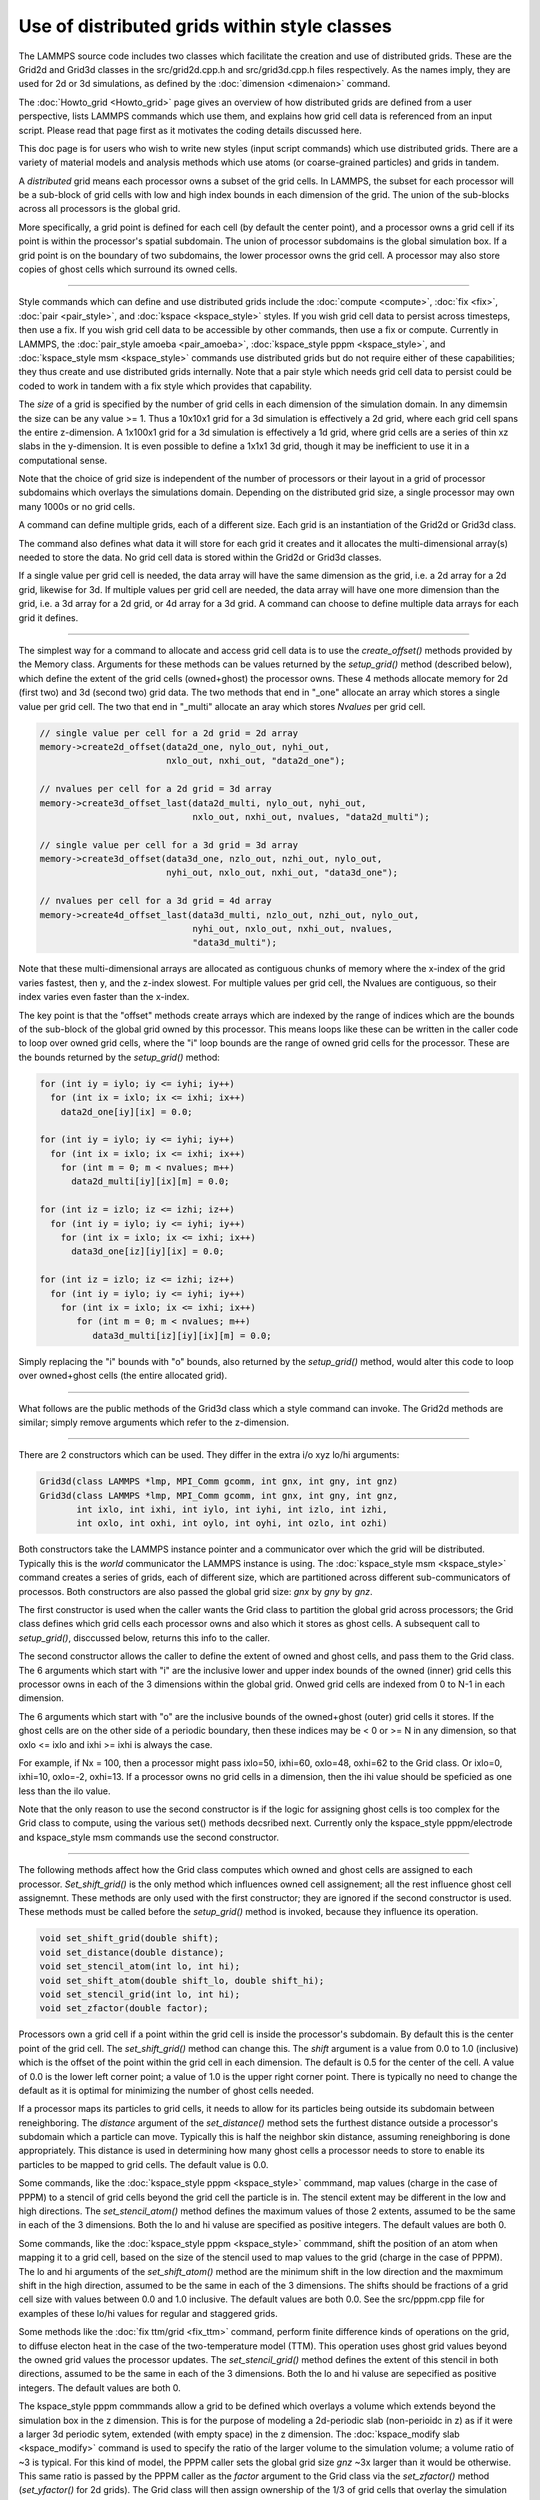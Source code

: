 Use of distributed grids within style classes
---------------------------------------------

The LAMMPS source code includes two classes which facilitate the
creation and use of distributed grids.  These are the Grid2d and
Grid3d classes in the src/grid2d.cpp.h and src/grid3d.cpp.h files
respectively.  As the names imply, they are used for 2d or 3d
simulations, as defined by the :doc:`dimension <dimenaion>` command.

The :doc:`Howto_grid <Howto_grid>` page gives an overview of how
distributed grids are defined from a user perspective, lists LAMMPS
commands which use them, and explains how grid cell data is referenced
from an input script.  Please read that page first as it motivates the
coding details discussed here.

This doc page is for users who wish to write new styles (input script
commands) which use distributed grids.  There are a variety of
material models and analysis methods which use atoms (or
coarse-grained particles) and grids in tandem.

A *distributed* grid means each processor owns a subset of the grid
cells.  In LAMMPS, the subset for each processor will be a sub-block
of grid cells with low and high index bounds in each dimension of the
grid.  The union of the sub-blocks across all processors is the global
grid.

More specifically, a grid point is defined for each cell (by default
the center point), and a processor owns a grid cell if its point is
within the processor's spatial subdomain.  The union of processor
subdomains is the global simulation box.  If a grid point is on the
boundary of two subdomains, the lower processor owns the grid cell.  A
processor may also store copies of ghost cells which surround its
owned cells.

----------

Style commands which can define and use distributed grids include the
:doc:`compute <compute>`, :doc:`fix <fix>`, :doc:`pair <pair_style>`,
and :doc:`kspace <kspace_style>` styles.  If you wish grid cell data
to persist across timesteps, then use a fix.  If you wish grid cell
data to be accessible by other commands, then use a fix or compute.
Currently in LAMMPS, the :doc:`pair_style amoeba <pair_amoeba>`,
:doc:`kspace_style pppm <kspace_style>`, and :doc:`kspace_style msm
<kspace_style>` commands use distributed grids but do not require
either of these capabilities; they thus create and use distributed
grids internally.  Note that a pair style which needs grid cell data
to persist could be coded to work in tandem with a fix style which
provides that capability.

The *size* of a grid is specified by the number of grid cells in each
dimension of the simulation domain.  In any dimemsin the size can be
any value >= 1.  Thus a 10x10x1 grid for a 3d simulation is
effectively a 2d grid, where each grid cell spans the entire
z-dimension.  A 1x100x1 grid for a 3d simulation is effectively a 1d
grid, where grid cells are a series of thin xz slabs in the
y-dimension.  It is even possible to define a 1x1x1 3d grid, though it
may be inefficient to use it in a computational sense.

Note that the choice of grid size is independent of the number of
processors or their layout in a grid of processor subdomains which
overlays the simulations domain.  Depending on the distributed grid
size, a single processor may own many 1000s or no grid cells.

A command can define multiple grids, each of a different size.  Each
grid is an instantiation of the Grid2d or Grid3d class.

The command also defines what data it will store for each grid it
creates and it allocates the multi-dimensional array(s) needed to
store the data.  No grid cell data is stored within the Grid2d or
Grid3d classes.

If a single value per grid cell is needed, the data array will have
the same dimension as the grid, i.e. a 2d array for a 2d grid,
likewise for 3d.  If multiple values per grid cell are needed, the
data array will have one more dimension than the grid, i.e. a 3d array
for a 2d grid, or 4d array for a 3d grid.  A command can choose to
define multiple data arrays for each grid it defines.

----------

The simplest way for a command to allocate and access grid cell data
is to use the *create_offset()* methods provided by the Memory class.
Arguments for these methods can be values returned by the
*setup_grid()* method (described below), which define the extent of
the grid cells (owned+ghost) the processor owns.  These 4 methods
allocate memory for 2d (first two) and 3d (second two) grid data.  The
two methods that end in "_one" allocate an array which stores a single
value per grid cell.  The two that end in "_multi" allocate an aray
which stores *Nvalues* per grid cell.

.. code-block:: c

   // single value per cell for a 2d grid = 2d array
   memory->create2d_offset(data2d_one, nylo_out, nyhi_out,
                           nxlo_out, nxhi_out, "data2d_one");

   // nvalues per cell for a 2d grid = 3d array
   memory->create3d_offset_last(data2d_multi, nylo_out, nyhi_out,
                                nxlo_out, nxhi_out, nvalues, "data2d_multi");

   // single value per cell for a 3d grid = 3d array
   memory->create3d_offset(data3d_one, nzlo_out, nzhi_out, nylo_out,
                           nyhi_out, nxlo_out, nxhi_out, "data3d_one");

   // nvalues per cell for a 3d grid = 4d array
   memory->create4d_offset_last(data3d_multi, nzlo_out, nzhi_out, nylo_out,
                                nyhi_out, nxlo_out, nxhi_out, nvalues,
                                "data3d_multi");

Note that these multi-dimensional arrays are allocated as contiguous
chunks of memory where the x-index of the grid varies fastest, then y,
and the z-index slowest.  For multiple values per grid cell, the
Nvalues are contiguous, so their index varies even faster than the
x-index.

The key point is that the "offset" methods create arrays which are
indexed by the range of indices which are the bounds of the sub-block
of the global grid owned by this processor.  This means loops like
these can be written in the caller code to loop over owned grid cells,
where the "i" loop bounds are the range of owned grid cells for the
processor.  These are the bounds returned by the *setup_grid()*
method:

.. code-block:: c

    for (int iy = iylo; iy <= iyhi; iy++)
      for (int ix = ixlo; ix <= ixhi; ix++)
        data2d_one[iy][ix] = 0.0;

    for (int iy = iylo; iy <= iyhi; iy++)
      for (int ix = ixlo; ix <= ixhi; ix++)
        for (int m = 0; m < nvalues; m++)
          data2d_multi[iy][ix][m] = 0.0;

    for (int iz = izlo; iz <= izhi; iz++)
      for (int iy = iylo; iy <= iyhi; iy++)
        for (int ix = ixlo; ix <= ixhi; ix++)
          data3d_one[iz][iy][ix] = 0.0;

    for (int iz = izlo; iz <= izhi; iz++)
      for (int iy = iylo; iy <= iyhi; iy++)
        for (int ix = ixlo; ix <= ixhi; ix++)
           for (int m = 0; m < nvalues; m++)
              data3d_multi[iz][iy][ix][m] = 0.0;

Simply replacing the "i" bounds with "o" bounds, also returned by the
*setup_grid()* method, would alter this code to loop over owned+ghost
cells (the entire allocated grid).

----------

What follows are the public methods of the Grid3d class which a style
command can invoke.  The Grid2d methods are similar; simply remove
arguments which refer to the z-dimension.

----------

There are 2 constructors which can be used.  They differ in the extra
i/o xyz lo/hi arguments:

.. code-block:: c

   Grid3d(class LAMMPS *lmp, MPI_Comm gcomm, int gnx, int gny, int gnz)
   Grid3d(class LAMMPS *lmp, MPI_Comm gcomm, int gnx, int gny, int gnz,
          int ixlo, int ixhi, int iylo, int iyhi, int izlo, int izhi,
          int oxlo, int oxhi, int oylo, int oyhi, int ozlo, int ozhi)

Both constructors take the LAMMPS instance pointer and a communicator
over which the grid will be distributed.  Typically this is the
*world* communicator the LAMMPS instance is using.  The
:doc:`kspace_style msm <kspace_style>` command creates a series of
grids, each of different size, which are partitioned across different
sub-communicators of processos.  Both constructors are also passed the
global grid size: *gnx* by *gny* by *gnz*.

The first constructor is used when the caller wants the Grid class to
partition the global grid across processors; the Grid class defines
which grid cells each processor owns and also which it stores as ghost
cells.  A subsequent call to *setup_grid()*, disccussed below, returns
this info to the caller.

The second constructor allows the caller to define the extent of owned
and ghost cells, and pass them to the Grid class.  The 6 arguments
which start with "i" are the inclusive lower and upper index bounds of
the owned (inner) grid cells this processor owns in each of the 3
dimensions within the global grid.  Onwed grid cells are indexed from
0 to N-1 in each dimension.

The 6 arguments which start with "o" are the inclusive bounds of the
owned+ghost (outer) grid cells it stores.  If the ghost cells are on
the other side of a periodic boundary, then these indices may be < 0
or >= N in any dimension, so that oxlo <= ixlo and ixhi >= ixhi is
always the case.

For example, if Nx = 100, then a processor might pass ixlo=50,
ixhi=60, oxlo=48, oxhi=62 to the Grid class.  Or ixlo=0, ixhi=10,
oxlo=-2, oxhi=13.  If a processor owns no grid cells in a dimension,
then the ihi value should be speficied as one less than the ilo value.

Note that the only reason to use the second constructor is if the
logic for assigning ghost cells is too complex for the Grid class to
compute, using the various set() methods decsribed next.  Currently
only the kspace_style pppm/electrode and kspace_style msm commands use
the second constructor.

----------

The following methods affect how the Grid class computes which owned
and ghost cells are assigned to each processor.  *Set_shift_grid()* is
the only method which influences owned cell assignement; all the rest
influence ghost cell assignemnt.  These methods are only used with the
first constructor; they are ignored if the second constructor is used.
These methods must be called before the *setup_grid()* method is
invoked, because they influence its operation.

.. code-block:: c

   void set_shift_grid(double shift);
   void set_distance(double distance);
   void set_stencil_atom(int lo, int hi);
   void set_shift_atom(double shift_lo, double shift_hi);
   void set_stencil_grid(int lo, int hi);
   void set_zfactor(double factor);

Processors own a grid cell if a point within the grid cell is inside
the processor's subdomain.  By default this is the center point of the
grid cell.  The *set_shift_grid()* method can change this.  The *shift*
argument is a value from 0.0 to 1.0 (inclusive) which is the offset of
the point within the grid cell in each dimension.  The default is 0.5
for the center of the cell.  A value of 0.0 is the lower left corner
point; a value of 1.0 is the upper right corner point.  There is
typically no need to change the default as it is optimal for
minimizing the number of ghost cells needed.

If a processor maps its particles to grid cells, it needs to allow for
its particles being outside its subdomain between reneighboring.  The
*distance* argument of the *set_distance()* method sets the furthest
distance outside a processor's subdomain which a particle can move.
Typically this is half the neighbor skin distance, assuming
reneighboring is done appropriately.  This distance is used in
determining how many ghost cells a processor needs to store to enable
its particles to be mapped to grid cells.  The default value is 0.0.

Some commands, like the :doc:`kspace_style pppm <kspace_style>`
commmand, map values (charge in the case of PPPM) to a stencil of grid
cells beyond the grid cell the particle is in.  The stencil extent may
be different in the low and high directions.  The *set_stencil_atom()*
method defines the maximum values of those 2 extents, assumed to be
the same in each of the 3 dimensions.  Both the lo and hi valuse are
specified as positive integers.  The default values are both 0.

Some commands, like the :doc:`kspace_style pppm <kspace_style>`
commmand, shift the position of an atom when mapping it to a grid
cell, based on the size of the stencil used to map values to the grid
(charge in the case of PPPM).  The lo and hi arguments of the
*set_shift_atom()* method are the minimum shift in the low direction
and the maxmimum shift in the high direction, assumed to be the same
in each of the 3 dimensions.  The shifts should be fractions of a grid
cell size with values between 0.0 and 1.0 inclusive.  The default
values are both 0.0.  See the src/pppm.cpp file for examples of these
lo/hi values for regular and staggered grids.

Some methods like the :doc:`fix ttm/grid <fix_ttm>` command, perform
finite difference kinds of operations on the grid, to diffuse electon
heat in the case of the two-temperature model (TTM).  This operation
uses ghost grid values beyond the owned grid values the processor
updates.  The *set_stencil_grid()* method defines the extent of this
stencil in both directions, assumed to be the same in each of the 3
dimensions.  Both the lo and hi valuse are sepecified as positive
integers.  The default values are both 0.

The kspace_style pppm commmands allow a grid to be defined which
overlays a volume which extends beyond the simulation box in the z
dimension.  This is for the purpose of modeling a 2d-periodic slab
(non-perioidc in z) as if it were a larger 3d periodic sytem, extended
(with empty space) in the z dimension.  The :doc:`kspace_modify slab
<kspace_modify>` command is used to specify the ratio of the larger
volume to the simulation volume; a volume ratio of ~3 is typical.  For
this kind of model, the PPPM caller sets the global grid size *gnz*
~3x larger than it would be otherwise.  This same ratio is passed by
the PPPM caller as the *factor* argument to the Grid class via the
*set_zfactor()* method (*set_yfactor()* for 2d grids).  The Grid class
will then assign ownership of the 1/3 of grid cells that overlay the
simulation box to the processors which also overlay the simulation
box.  The remaining 2/3 of the grid cells are assigned to processors
whose subdomains are adjacent to the upper z boundary of the
simulation box.

----------

The *setup_grid()* method is called after the first constructor
(above) to partition the grid across processors, which determines
which grid cells each processor owns.  It also calculates how many
ghost grid cells in each dimension and each direction each processor
needs to store. 

Note that this method is NOT called if the second constructor above is
used.  In that case, the caller assigns owned and ghost cells to each
processor.

Also note that this method must be invoked after any *set_*()* methods have
been used, since they can influence the assignment of owned and ghost
cells.

.. code-block:: c

   void setup_grid(int &ixlo, int &ixhi, int &iylo, int &iyhi, int &izlo, int &izhi,
                   int &oxlo, int &oxhi, int &oylo, int &oyhi, int &ozlo, int &ozhi)

The 6 return arguments which start with "i" are the inclusive lower
and upper index bounds of the owned (inner) grid cells this processor
owns in each of the 3 dimensions within the global grid.  Onwed grid
cells are indexed from 0 to N-1 in each dimension.

The 6 return arguments which start with "o" are the inclusive bounds of
the owned+ghost cells it owns.  If the ghost cells are on the other
side of a periodic boundary, then these indices may be < 0 or >= N in
any dimension, so that oxlo <= ixlo and ixhi >= ixhi is always the
case.

----------

The following 2 methods can be used to override settings made by the
constructors above.  If used, they must be called called before the
*setup_comm()* method is invoked, since it uses the settings that
these methods override.  In LAMMPS these methods are called by by the
:doc:`kspace_style msm <kspace_style>` command for the grids it
instantiates using the 2nd constructor above.

.. code-block:: c

   void set_proc_neighs(int pxlo, int pxhi, int pylo, int pyhi, int pzlo, int pzhi)
   void set_caller_grid(int fxlo, int fxhi, int fylo, int fyhi, int fzlo, int fzhi)

The *set_proc_neighs()* method sets the processor IDs of the 6
neighboring processors for each processor.  Normally these would match
the proccessor grid neighbors which LAMMPS creates to overlay the
simulation box (the default).  However, MSM excludes non-participating
processors from coarse grid communication when less processors are
used.  This method allows MSM to override the default values.

The *set_caller_grid()* method species the size of the data arrays the
caller allocates.  Normally these would match the extent of the ghost
grid cells (the default).  However the MSM caller allocates a larger
data array (more ghost cells) for its finest-level grid, for use in
other operations besides owned/ghost cell communication.  This method
allows MSM to override the default values.


----------

The following methods allow the caller to query the settings for a
specific grid, whether it created the grid or another command created
it.

.. code-block:: c

   void get_size(int &nxgrid, int &nygrid, int &nzgrid);
   void get_bounds_owned(int &xlo, int &xhi, int &ylo, int &yhi, int &zlo, int &zhi)
   void get_bounds_ghost(int &xlo, int &xhi, int &ylo, int &yhi, int &zlo, int &zhi)

The *get_size()* method returns the size of the global grid in each dimension.

The *get_bounds_owned()* method return the inclusive index bounds of
the grid cells this processor owns.  The values range from 0 to N-1 in
each dimension.  These values are the same as the "i" values returned
by *setup_grid()*.

The *get_bounds_ghost()* method return the inclusive index bounds of
the owned+ghost grid cells this processor stores.  The onwed cell
indices range from 0 to N-1, so these indices may be less than 0 or
greater than or equal to N in each dimension.  These values are the
same as the "o" values returned by *setup_grid()*.

----------

If needed by the command, the following methods setup and perform
communication of grid data to/from neighboring processors.  The
*forward_comm()* method sends owned grid cell data to the
corresponding ghost grid cells on other processors.  The
*reverse_comm()* method sends ghost grid cell data to the
corresponding owned grid cells on another processor.  The caller can
choose to sum ghost grid cell data to the owned grid cell or simply
copy it.

.. code-block:: c

   void setup_comm(int &nbuf1, int &nbuf2)
   void forward_comm(int caller, void *ptr, int which, int nper, int nbyte,
                     void *buf1, void *buf2, MPI_Datatype datatype);
   void reverse_comm(int caller, void *ptr, int which, int nper, int nbyte,
                     void *buf1, void *buf2, MPI_Datatype datatype)
   int ghost_adjacent();

The *setup_comm()* method must be called one time before performing
*forward* or *reverse* communication (multiple times if needed).  It
returns two integers, which should be used to allocate two buffers.
The *nbuf1* and *nbuf2* values are the number of grid cells whose data
will be stored in two buffers by the Grid class when *forward* or
*reverse* communication is performed.  The caller should thus allocate
them to a size large enough to hold all the data used in any single
forward or reverse communication operation it performs.  Note that the
caller may allocate and communicate multiple data arrays for a grid it
instantiates.  This size includes the bytes needed for the data type
of the grid data it stores, e.g. double precision values.

The *forward_comm()* and *reverse_comm()* methods send grid cell data
from owned to ghost cells, or ghost to owned cells, respectively, as
described above.  The *caller* argument should be one of these values
-- Grid3d::COMPUTE, Grid3d::FIX, Grid3d::KSPACE, Grid3d::PAIR --
depending on the style of the caller class.  The *ptr* argument is the
"this" pointer to the caller class.  These 2 arguments are used to
call back to pack()/unpack() functions in the caller class, as
explained below.

The *which* argument is a flag the caller can set which is passed to
the caller's pack()/unpack() methods.  This allows a single callback
method to pack/unpack data for several different flavors of
forward/reverse communication, e.g. operating on different grids or
grid data.

The *nper* argument is the number of values per grid cell to be
communicated.  The *nbyte* argument is the number of bytes per value,
e.g. 8 for double-precision values.  The *buf1* and *buf2* arguments
are the two allocated buffers described above.  So long as they are
allocated for the maximum size communication, they can be re-used for
any *forward_comm()/reverse_comm()* call.  The *datatype* argument is
the MPI_Datatype setting, which should match the buffer allocation and
the *nbyte* argument.  E.g. MPI_DOUBLE for buffers storing double
precision values.

To use the *forward_grid()* method, the caller must provide two
callback functions; likewise for use of the *reverse_grid()* methods.
These are the 4 functions, their arguments are all the same.

.. code-block:: c

   void pack_forward_grid(int which, void *vbuf, int nlist, int *list);
   void unpack_forward_grid(int which, void *vbuf, int nlist, int *list);
   void pack_reverse_grid(int which, void *vbuf, int nlist, int *list);
   void unpack_reverse_grid(int which, void *vbuf, int nlist, int *list);

The *which* argument is set to the *which* value of the
*forward_comm()* or *reverse_comm()* calls.  It allows the pack/unpack
function to select what data values to pack/unpack.  *Vbuf* is the
buffer to pack/unpack the data to/from.  It is a void pointer so that
the caller can cast it to whatever data type it chooses, e.g. double
precision values.  *Nlist* is the number of grid cells to pack/unpack
and *list* is a vector (nlist in length) of offsets to where the data
for each grid cell resides in the caller's data arrays, which is best
illustrated with an example from the src/EXTRA-FIX/fix_ttm_grid.cpp
class which stores the scalar electron temperature for 3d system in a
3d grid (one value per grid cell):

.. code-block:: c

   void FixTTMGrid::pack_forward_grid(int /*which*/, void *vbuf, int nlist, int *list)
   {
     auto buf = (double *) vbuf;
     double *src = &T_electron[nzlo_out][nylo_out][nxlo_out];
     for (int i = 0; i < nlist; i++) buf[i] = src[list[i]];
   }

In this case, the *which* argument is not used, *vbuf* points to a
buffer of doubles, and the electron temperature is stored by the
FixTTMGrid class in a 3d array of owned+ghost cells called T_electron.
That array is allocated by the *memory->create_3d_offset()* method
descibed above so that the first grid cell it stores is indexed as
T_electron[nzlo_out][nylo_out][nxlo_out].  The *nlist* values in
*list* are integer offsets from that first grid cell.  Setting *src*
to the address of the first cell allows those offsets to be used to
access the temperatures to pack into the buffer.

Here is a similar portion of code from the src/fix_ave_grid.cpp class
which can store two kinds of data, a scalar count of atoms in a grid
cell, and one or more grid-cell-averaged atom properties.  The code
from its *unpack_reverse_grid()* function for 2d grids and multiple
per-atom properties per grid cell (*nvalues*) is shown here:

.. code-block:: c

   void FixAveGrid::unpack_reverse_grid(int /*which*/, void *vbuf, int nlist, int *list)
   {
     auto buf = (double *) vbuf;
     double *count,*data,*values;
     count = &count2d[nylo_out][nxlo_out];
     data = &array2d[nylo_out][nxlo_out][0];
     m = 0;
     for (i = 0; i < nlist; i++) {
       count[list[i]] += buf[m++];
       values = &data[nvalues*list[i]];
       for (j = 0; j < nvalues; j++)
        values[j] += buf[m++];
     }
   }

Both the count and the multiple values per grid cell are communicated
in *vbuf*.  Note that *data* is now a pointer to the first value in
the first grid cell.  And *values* points to where the first value in
*data* is for an offset of grid cells, calculated by multiplying
*nvalues* by *list[i]*.  Finally, because this is reverse
communication, the communicated buffer values are summed to the caller
values.

The *ghost_adjacent()* method returns a 1 if every processor can
perform the necessary owned/ghost communication with only its nearest
neighbor processors (4 in 2d, 6 in 3d).  It returns a 0 if any
processor's ghost cells extend further than nearest neighbor
processors.  

This can be checked by callers who have the option to change the
global grid size to insure more efficient nearest-neighbor-only
communication if they wish.  In this case, they instantiate a grid of
a given size (resolution), then invoke *setup_comm()* followed by
*ghost_adjacent()*.  If the ghost cells are not adjacent, they destroy
the grid instance and start over with a higher-resolution grid.
Several of the :doc:`kspace_style pppm <kspace_style>` command
variants have this option.

----------

The following methods are used when a load-balancing operation,
triggered by the :doc:`balance <balance>` or :doc:`fix balance
<fix_balance>` commands, changes the partitioning of the simulation
domain into processor subdomains.

In order to work with load-balancing, any style command (compute, fix,
pair, or kspace style) which allocates a grid and stores per-grid data
should define a *reset_grid()* method; it takes no arguments.  It will
be called by the two balance commands after they have reset processor
subdomains and migrated atoms (particles) to new owning processors.
The *reset_grid()* method will typically perform some or all of the
following operations.  See the src/fix_ave_grid.cpp and
src/EXTRA_FIX/fix_ttm_grid.cpp files for examples of *reset_grid()*
methods, as well as the *pack_remap_grid()* and *unpack_remap_grid()*
functions.

First, the *reset_grid()* method can instantiate new grid(s) of the
same global size, then call *setup_grid()* to partition them via the
new processor subdomains.  At this point, it can invoke the
*identical()* method which compares the owned and ghost grid cell
index bounds between two grids, the old grid passed as a pointer
argument, and the new grid whose *identical()* method is being called.
It returns 1 if the indices match on all processors, otherwise 0.  If
they all match, then the new grids can be deleted; the command can
continue to use the old grids.

If not, then the command should allocate new grid data array(s) which
depend on the new partitioning.  If the command does not need to
persist its grid data from the old partitioning to the new one, then
the command can simply delete the old data array(s) and grid
instance(s).  It can then return.

If the grid data does need to perist, then the data for each grid
needs to be "remapped" from the old grld partitioning to the new grid
partitioning.  The *setup_remap()* and *remap()* methods are used
for that purpose.

.. code-block:: c

   int identical(Grid3d *old);
   void setup_remap(Grid3d *old, int &nremap_buf1, int &nremap_buf2)
   void remap(int caller, void *ptr, int which, int nper, int nbyte,
              void *buf1, void *buf2, MPI_Datatype datatype)

The arguments to these methods are identical to those for
the *setup_comm()* and *forward_comm()* or *reverse_comm()* methods.
However the returned *nremap_buf1* and *nremap2_buf* values will be
different than the *nbuf1* and *nbuf2* values.  They should be used to
allocate two different remap buffers, separate from the owned/ghost
communication buffers.

To use the *remap()* method, the caller must provide two
callback functions:

.. code-block:: c

   void pack_remap_grid(int which, void *vbuf, int nlist, int *list);
   void unpack_remap_grid(int which, void *vbuf, int list, int *list);

Their arguments are identical to those for the *pack_forward_grid()*
and *unpack_forward_grid()* callback functions (or the reverse
variants) discussed above.  Normally, both these methods pack/unpack
all the data arrays for a given grid.  The *which* argument of the
*remap()* method sets the *which* value for the pack/unpack functions.
If the command instantiates multiple grids (of different sizes), it
can be used within the pack/unpack methods to select which grid's data
is being remapped.

Note that the *pack_remap_grid()* function must copy values from the
OLD grid data arrays into the *vbuf* buffer. The *unpack_remap_grid()*
function must copy values from the *vbuf* buffer into the NEW grid
data arrays.

After the remap operation for grid cell data has been performed, the
*reset_grid()* method can deallocate the two remap buffers it created,
and can then exit.

----------

There are two I/O methods in the Grid classes which can be used to
read and write grid cell data to files.  The caller can decide on the
precise format of each file, e.g. whether header lines are prepended
or comment lines are allowed.  Fundmamentally, the file should contain
one line per grid cell for the entire global grid.  Each line should
contain identifying info as to which grid cell it is, e.g. a unique
grid cell ID or the ix,iy,iz indices of the cell within a 3d grid.
The line should also contain one or more data values which are stored
within the grid data arrays created by the command

For grid cell IDs, the LAMMPS convention is that the IDs run from 1 to
N, where N = Nx * Ny for 2d grids and N = Nx * Ny * Nz for 3d grids.
The x-index of the grid cell varies fastest, then y, and the z-index
varies slowest.  So for a 10x10x10 grid the cell IDs from 901-1000
would be in the top xy layer of the z dimension.

The *read_file()* method does something simple.  It reads a chunk of
consecutive lines from the file and passes them back to the caller to
process.  The caller provides a *unpack_read_grid()* function for this
purpose.  The function checks the grid cell ID or indices and only
stores grid cell data for the grid cells it owns.

The *write_file()* method does something slightly more complex.  Each
processor packs the data for its owned grid cells into a buffer.  The
caller provides a *pack_write_grid()* function for this purpose.  The
*write_file()* method then loops over all processors and each sends
its buffer one at a time to processor 0, along with the 3d (or 2d)
index bounds of its grid cell data within the global grid.  Processor
0 calls back to the *unpack_write_grid()* function provided by the
caller with the buffer.  The function writes one line per grid cell to
the file.

See the src/EXTRA_FIX/fix_ttm_grid.cpp file for examples of now both
these methods are used to read/write electron temperature values
from/to a file, as well as for implementations of the the pack/unpack
functions described below.

.. code-block:: c

Here are the details of the two I/O methods and the 3 callback
functions.  See the src/fix_ave_grid.cpp file for examples of all of
them.

   void read_file(int caller, void *ptr, FILE *fp, int nchunk, int maxline)
   void write_file(int caller, void *ptr, int which,
                   int nper, int nbyte, MPI_Datatype datatype

The *caller* argument in both methods should be one of these values --
Grid3d::COMPUTE, Grid3d::FIX, Grid3d::KSPACE, Grid3d::PAIR --
depending on the style of the caller class.  The *ptr* argument in
both methods is the "this" pointer to the caller class.  These 2
arguments are used to call back to pack()/unpack() functions in the
caller class, as explained below.

For the *read_file()* method, the *fp* argument is a file pointer to
the file to be read from, opened on processor 0 by the caller.
*Nchunk* is the number of lines to read per chunk, and *maxline* is
the maximum number of characters per line.  The Grid class will
allocate a buffer for storing chunks of lines based on these values.

For the *write_file()* method, the *which* argument is a flag the
caller can set which is passed back to the caller's pack()/unpack()
methods.  If the command instantiates multiple grids (of different
sizes), this flag can be used within the pack/unpack methods to select
which grid's data is being written out (presumably to different
files).  the *nper* argument is the number of values per grid cell to
be written out.  The *nbyte* argument is the number of bytes per
value, e.g. 8 for double-precision values.  The *datatype* argument is
the MPI_Datatype setting, which should match the *nbyte* argument.
E.g. MPI_DOUBLE for double precision values.

To use the *read_grid()* method, the caller must provide one callback
function.  To use the *write_grid()* method, it provides two callback
functions:

.. code-block:: c

   int unpack_read_grid(int nlines, char *buffer)
   void pack_write_grid(int which, void *vbuf)
   void unpack_write_grid(int which, void *vbuf, int *bounds)

For *unpack_read_grid()* the *nlines* argument is the number of lines
of character data read from the file and contained in *buffer*.  The
lines each include a newline character at the end.  When the function
processes the lines, it may choose to skip some of them (header or
comment lines).  It returns an integer count of the number of grid
cell lines it processed.  This enables the Grid class *read_file()*
method to know when it has read the correct number of lines.

For *pack_write_grid()* and *unpack_write_grid()*, the *vbuf* argument
is the buffer to pack/unpack data to/from.  It is a void pointer so
that the caller can cast it to whatever data type it chooses,
e.g. double precision values.  the *which* argument is set to the
*which* value of the *write_file()* method.  It allows the caller to
choose which grid data to operate on.

For *unpack_write_grid()*, the *bounds* argument is a vector of 4 or 6
integer grid indices (4 for 2d, 6 for 3d).  They are the
xlo,xhi,ylo,yhi,zlo,zhi index bounds of the portion of the global grid
which the *vbuf* holds owned grid cell data values for.  The caller
should loop over the values in *vbuf* with a double loop (2d) or
triple loop (3d), similar to the code snippets listed above.  The
x-index varies fastest, then y, and the z-index slowest.  If there are
multiple values per grid cell, the index for those values varies
fastest of all.  The caller can add the x,y,z indices of the grid cell
(or the corresponding grid cell ID) to the data value(s) written as
one line to the output file.

----------

A style command can enable its grid cell data to be accessible from
other commands.  For example :doc:`fix ave/grid <fix_ave_grid>` or
:doc:`dump grid <dump>` or :doc:`dump grid/vtk <dump>`.  Those
commands access the grid cell data by using a *grid reference* in
their input script syntax, as described on the :doc:`Howto_grid
<Howto_grid>` doc page.  They look like this:

* c_ID:gname:dname
* c_ID:gname:dname[I]
* f_ID:gname:dname
* f_ID:gname:dname[I]

Each grid a command instantiates has a unique *gname*, defined by the
command.  Likewise each grid cell data structure (scalar or vector)
associated with a grid has a unique *dname*, also defined by the
command.

To provide access to its grid cell data, a style command needs to
implement the following 4 methods:

.. code-block:: c

   int get_grid_by_name(const std::string &name, int &dim);
   void *get_grid_by_index(int index);
   int get_griddata_by_name(int igrid, const std::string &name, int &ncol);
   void *get_griddata_by_index(int index);

Currently only computes and fixes can implement these methods.  If it
does so, the compute of fix should also set the variable
*pergrid_flag* to 1.  See any of the compute or fix commands which set
"pregrid_flag = 1" for examples of how these 4 functions can be
implemented.

The *get_grid_by_name()* method takes a grid name as input and returns
two values.  The *dim* argument is returned as 2 or 3 for the
dimensionality of the grid.  The function return is a grid index from
0 to G-1 where *G* is the number of grids the command instantiates.  A
value of -1 is returned if the grid name is not recognized.

The *get_grid_by_index()* method can be called after the
*get_grid_by_name()* method, using the grid index it returned as its
argument.  This method will return a pointer to the Grid2d or Grid3d
class.  The caller can use this to query grid attributes, such as the
global size of the grid.  The :doc:`dump grid <dump>` to insure each
its grid reference arguments are for grids of the same size.

The *get_griddata_by_name()* method takes a grid index *igrid* and a
data name as input.  It returns two values.  The *ncol* argument is
returned as a 0 if the grid data is a single value (scalar) per grid
cell, or an integer M > 0 if there are M values (vector) per grid
cell.  Note that even if M = 1, it is still a 1-length vector, not a
scalar.  The function return is a data index from 0 to D-1 where *D*
is the number of data sets associated with that grid by the command.
A value of -1 is returned if the data name is not recognized.

The *get_griddata_by_index()* method can be called after the
*get_griddata_by_name()* method, using the data index it returned as
its argument.  This method will return a pointer to the
multi-dimensional array which stores the requested data.

As in the discussion above of the Memory class *create_offset()*
methods, the dimensionality of the array associated with the returned
pointer depends on whether it is a 2d or 3d grid and whether there is
a single or multiple values stored for each grid cell:

* single value per cell for a 2d grid = 2d array pointer
* multiple values per cell for a 2d grid = 3d array pointer
* single value per cell for a 3d grid = 3d array pointer
* multiple values per cell for a 3d grid = 4d array pointer

The caller will typically access the data by casting the void pointer
to the corresponding array pointer and using nested loops in x,y,z
between owned or ghost index bounds returned by the
*get_bounds_owned()* or *get_bounds_ghost()* methods to index into the
array.  Example code snippets with this logic were listed above,

----------

Finally, here are two additional issues to pay attention to for
writing any style command which uses distributed grids via the Grid2d
or Grid3d class.

The command destructor should delete all instances of the Grid class,
any buffers it allocated for forward/reverse or remap communication,
and any data arrays it allocated to store grid cell data.

If a command is intended to work for either 2d or 3d simulations, then
it should have logic to instantiate either 2d or 3d grids and their
associated data arrays, depending on the dimension of the simulation
box.  The :doc:`fix ave/grid <fix_ave_grid>` command is an example of
such a command.

